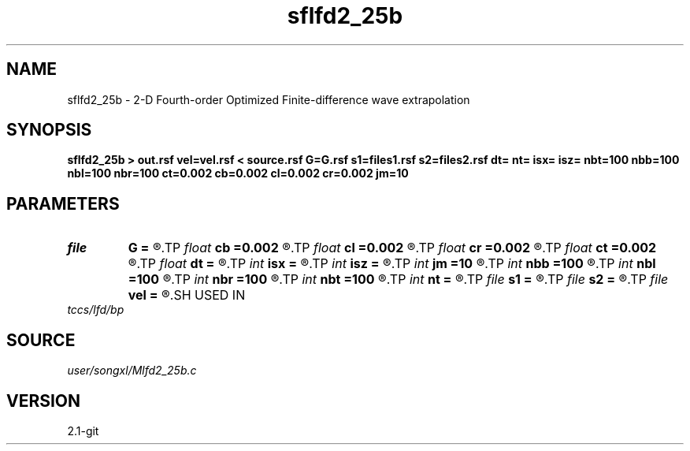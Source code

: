 .TH sflfd2_25b 1  "APRIL 2019" Madagascar "Madagascar Manuals"
.SH NAME
sflfd2_25b \- 2-D Fourth-order Optimized Finite-difference wave extrapolation 
.SH SYNOPSIS
.B sflfd2_25b > out.rsf vel=vel.rsf < source.rsf G=G.rsf s1=files1.rsf s2=files2.rsf dt= nt= isx= isz= nbt=100 nbb=100 nbl=100 nbr=100 ct=0.002 cb=0.002 cl=0.002 cr=0.002 jm=10
.SH PARAMETERS
.PD 0
.TP
.I file   
.B G
.B =
.R  	auxiliary input file name
.TP
.I float  
.B cb
.B =0.002
.R  	decaying parameter
.TP
.I float  
.B cl
.B =0.002
.R  	decaying parameter
.TP
.I float  
.B cr
.B =0.002
.R  	decaying parameter
.TP
.I float  
.B ct
.B =0.002
.R  	decaying parameter
.TP
.I float  
.B dt
.B =
.R  
.TP
.I int    
.B isx
.B =
.R  
.TP
.I int    
.B isz
.B =
.R  
.TP
.I int    
.B jm
.B =10
.R  
.TP
.I int    
.B nbb
.B =100
.R  
.TP
.I int    
.B nbl
.B =100
.R  
.TP
.I int    
.B nbr
.B =100
.R  
.TP
.I int    
.B nbt
.B =100
.R  
.TP
.I int    
.B nt
.B =
.R  
.TP
.I file   
.B s1
.B =
.R  	auxiliary input file name
.TP
.I file   
.B s2
.B =
.R  	auxiliary input file name
.TP
.I file   
.B vel
.B =
.R  	auxiliary input file name
.SH USED IN
.TP
.I tccs/lfd/bp
.SH SOURCE
.I user/songxl/Mlfd2_25b.c
.SH VERSION
2.1-git
